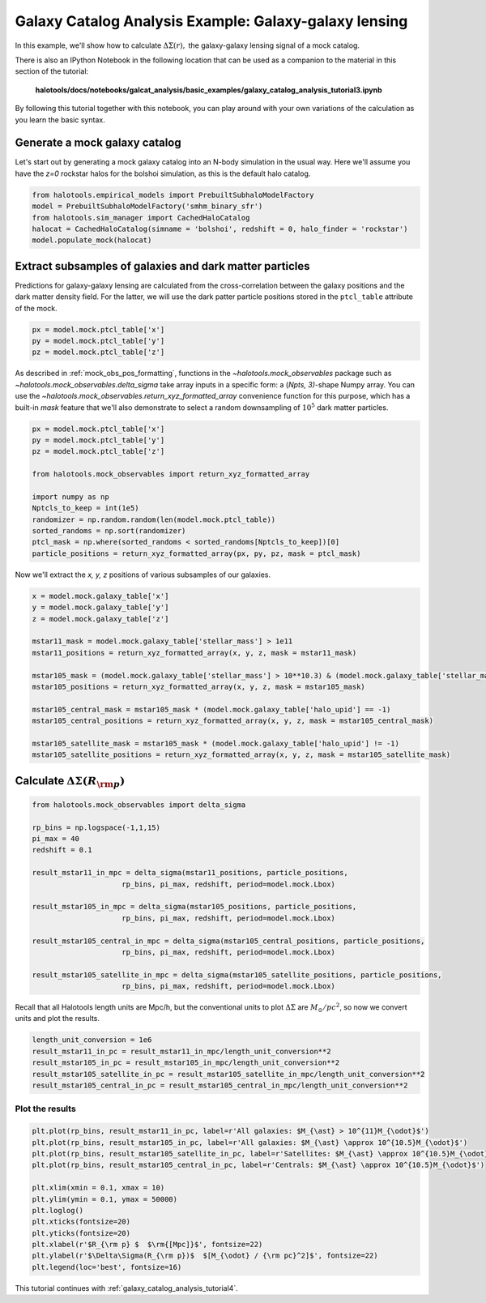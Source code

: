 .. _galaxy_catalog_analysis_tutorial3:

Galaxy Catalog Analysis Example: Galaxy-galaxy lensing
=====================================================================================

In this example, we'll show how to calculate :math:`\Delta\Sigma(r),`
the galaxy-galaxy lensing signal of a mock catalog.

There is also an IPython Notebook in the following location that can be 
used as a companion to the material in this section of the tutorial:


    **halotools/docs/notebooks/galcat_analysis/basic_examples/galaxy_catalog_analysis_tutorial3.ipynb**

By following this tutorial together with this notebook, 
you can play around with your own variations of the calculation 
as you learn the basic syntax. 

Generate a mock galaxy catalog 
---------------------------------
Let's start out by generating a mock galaxy catalog into an N-body
simulation in the usual way. Here we'll assume you have the *z=0*
rockstar halos for the bolshoi simulation, as this is the
default halo catalog. 

.. code:: python

    from halotools.empirical_models import PrebuiltSubhaloModelFactory
    model = PrebuiltSubhaloModelFactory('smhm_binary_sfr')
    from halotools.sim_manager import CachedHaloCatalog
    halocat = CachedHaloCatalog(simname = 'bolshoi', redshift = 0, halo_finder = 'rockstar')
    model.populate_mock(halocat)

Extract subsamples of galaxies and dark matter particles 
------------------------------------------------------------------
Predictions for galaxy-galaxy lensing are calculated from the
cross-correlation between the galaxy positions and the dark matter
density field. For the latter, we will use the dark patter particle
positions stored in the ``ptcl_table`` attribute of the mock.

.. code:: python

    px = model.mock.ptcl_table['x']
    py = model.mock.ptcl_table['y']
    pz = model.mock.ptcl_table['z']

As described in :ref:`mock_obs_pos_formatting`, 
functions in the `~halotools.mock_observables` package 
such as `~halotools.mock_observables.delta_sigma` take array inputs in a 
specific form: a (*Npts, 3)*-shape Numpy array. You can use the 
`~halotools.mock_observables.return_xyz_formatted_array` convenience 
function for this purpose, which has a built-in *mask* feature 
that we'll also demonstrate to select a random downsampling of :math:`10^{5}` 
dark matter particles.

.. code:: python

    px = model.mock.ptcl_table['x']
    py = model.mock.ptcl_table['y']
    pz = model.mock.ptcl_table['z']

    from halotools.mock_observables import return_xyz_formatted_array

    import numpy as np
    Nptcls_to_keep = int(1e5)
    randomizer = np.random.random(len(model.mock.ptcl_table))
    sorted_randoms = np.sort(randomizer)
    ptcl_mask = np.where(sorted_randoms < sorted_randoms[Nptcls_to_keep])[0]
    particle_positions = return_xyz_formatted_array(px, py, pz, mask = ptcl_mask)

Now we'll extract the *x, y, z* positions of various subsamples of our galaxies. 

.. code:: python

    x = model.mock.galaxy_table['x']
    y = model.mock.galaxy_table['y']
    z = model.mock.galaxy_table['z']
    
    mstar11_mask = model.mock.galaxy_table['stellar_mass'] > 1e11
    mstar11_positions = return_xyz_formatted_array(x, y, z, mask = mstar11_mask)
    
    mstar105_mask = (model.mock.galaxy_table['stellar_mass'] > 10**10.3) & (model.mock.galaxy_table['stellar_mass'] < 10**10.7)
    mstar105_positions = return_xyz_formatted_array(x, y, z, mask = mstar105_mask)
    
    mstar105_central_mask = mstar105_mask * (model.mock.galaxy_table['halo_upid'] == -1)
    mstar105_central_positions = return_xyz_formatted_array(x, y, z, mask = mstar105_central_mask)
    
    mstar105_satellite_mask = mstar105_mask * (model.mock.galaxy_table['halo_upid'] != -1)
    mstar105_satellite_positions = return_xyz_formatted_array(x, y, z, mask = mstar105_satellite_mask)

Calculate :math:`\Delta\Sigma(R_{\rm p})`
-------------------------------------------------------------

.. code:: python

    from halotools.mock_observables import delta_sigma
    
    rp_bins = np.logspace(-1,1,15)
    pi_max = 40
    redshift = 0.1

    result_mstar11_in_mpc = delta_sigma(mstar11_positions, particle_positions, 
                         rp_bins, pi_max, redshift, period=model.mock.Lbox)
    
    result_mstar105_in_mpc = delta_sigma(mstar105_positions, particle_positions, 
                         rp_bins, pi_max, redshift, period=model.mock.Lbox)
    
    result_mstar105_central_in_mpc = delta_sigma(mstar105_central_positions, particle_positions, 
                         rp_bins, pi_max, redshift, period=model.mock.Lbox)
    
    result_mstar105_satellite_in_mpc = delta_sigma(mstar105_satellite_positions, particle_positions, 
                         rp_bins, pi_max, redshift, period=model.mock.Lbox)


Recall that all Halotools length units are Mpc/h, but the conventional units to 
plot :math:`\Delta\Sigma` are :math:`M_{\odot}/pc^2`, so now we convert units and 
plot the results. 

.. code:: python

    length_unit_conversion = 1e6
    result_mstar11_in_pc = result_mstar11_in_mpc/length_unit_conversion**2
    result_mstar105_in_pc = result_mstar105_in_mpc/length_unit_conversion**2
    result_mstar105_satellite_in_pc = result_mstar105_satellite_in_mpc/length_unit_conversion**2
    result_mstar105_central_in_pc = result_mstar105_central_in_mpc/length_unit_conversion**2



Plot the results 
~~~~~~~~~~~~~~~~~~~~
.. code:: python

    plt.plot(rp_bins, result_mstar11_in_pc, label=r'All galaxies: $M_{\ast} > 10^{11}M_{\odot}$')
    plt.plot(rp_bins, result_mstar105_in_pc, label=r'All galaxies: $M_{\ast} \approx 10^{10.5}M_{\odot}$')
    plt.plot(rp_bins, result_mstar105_satellite_in_pc, label=r'Satellites: $M_{\ast} \approx 10^{10.5}M_{\odot}$')
    plt.plot(rp_bins, result_mstar105_central_in_pc, label=r'Centrals: $M_{\ast} \approx 10^{10.5}M_{\odot}$')
    
    plt.xlim(xmin = 0.1, xmax = 10)
    plt.ylim(ymin = 0.1, ymax = 50000)
    plt.loglog()
    plt.xticks(fontsize=20)
    plt.yticks(fontsize=20)
    plt.xlabel(r'$R_{\rm p} $  $\rm{[Mpc]}$', fontsize=22)
    plt.ylabel(r'$\Delta\Sigma(R_{\rm p})$  $[M_{\odot} / {\rm pc}^2]$', fontsize=22)
    plt.legend(loc='best', fontsize=16)

.. image:: gg_lensing_tutorial3.png

This tutorial continues with :ref:`galaxy_catalog_analysis_tutorial4`. 
